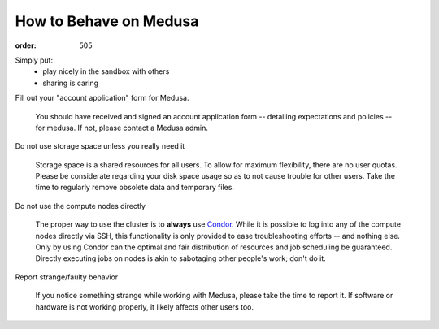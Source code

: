 How to Behave on Medusa
***********************
:order: 505

Simply put:
 * play nicely in the sandbox with others
 * sharing is caring

Fill out your "account application" form for Medusa.

  You should have received and signed an account application form -- detailing
  expectations and policies -- for medusa. If not, please contact a Medusa
  admin.

Do not use storage space unless you really need it

  Storage space is a shared resources for all users. To allow for maximum
  flexibility, there are no user quotas. Please be considerate regarding your
  disk space usage so as to not cause trouble for other users. Take the time to
  regularly remove obsolete data and temporary files.

Do not use the compute nodes directly

  The proper way to use the cluster is to **always** use `Condor <condor>`_.
  While it is possible to log into any of the compute nodes directly via SSH,
  this functionality is only provided to ease troubleshooting efforts -- and
  nothing else. Only by using Condor can the optimal and fair distribution of
  resources and job scheduling be guaranteed. Directly executing jobs on nodes
  is akin to sabotaging other people's work; don't do it.

Report strange/faulty behavior

  If you notice something strange while working with Medusa, please take the
  time to report it. If software or hardware is not working properly, it likely
  affects other users too.
